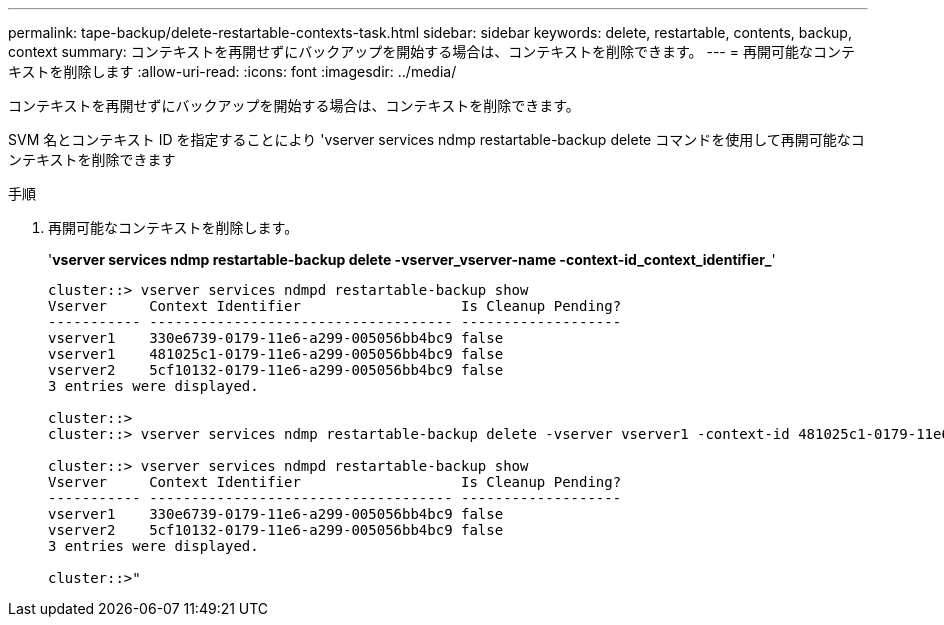 ---
permalink: tape-backup/delete-restartable-contexts-task.html 
sidebar: sidebar 
keywords: delete, restartable, contents, backup, context 
summary: コンテキストを再開せずにバックアップを開始する場合は、コンテキストを削除できます。 
---
= 再開可能なコンテキストを削除します
:allow-uri-read: 
:icons: font
:imagesdir: ../media/


[role="lead"]
コンテキストを再開せずにバックアップを開始する場合は、コンテキストを削除できます。

SVM 名とコンテキスト ID を指定することにより 'vserver services ndmp restartable-backup delete コマンドを使用して再開可能なコンテキストを削除できます

.手順
. 再開可能なコンテキストを削除します。
+
'*vserver services ndmp restartable-backup delete -vserver_vserver-name -context-id_context_identifier_*'

+
[listing]
----
cluster::> vserver services ndmpd restartable-backup show
Vserver     Context Identifier                   Is Cleanup Pending?
----------- ------------------------------------ -------------------
vserver1    330e6739-0179-11e6-a299-005056bb4bc9 false
vserver1    481025c1-0179-11e6-a299-005056bb4bc9 false
vserver2    5cf10132-0179-11e6-a299-005056bb4bc9 false
3 entries were displayed.

cluster::>
cluster::> vserver services ndmp restartable-backup delete -vserver vserver1 -context-id 481025c1-0179-11e6-a299-005056bb4bc9

cluster::> vserver services ndmpd restartable-backup show
Vserver     Context Identifier                   Is Cleanup Pending?
----------- ------------------------------------ -------------------
vserver1    330e6739-0179-11e6-a299-005056bb4bc9 false
vserver2    5cf10132-0179-11e6-a299-005056bb4bc9 false
3 entries were displayed.

cluster::>"
----

